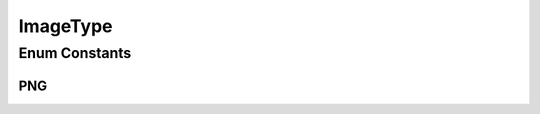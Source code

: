 ImageType
=========

.. java:package:: eu.dzhw.fdz.metadatamanagement.questionmanagement.domain
   :noindex:

.. java:type:: public enum ImageType

   Enum representing supported types of question images.

Enum Constants
--------------
PNG
^^^

.. java:field:: public static final ImageType PNG
   :outertype: ImageType

